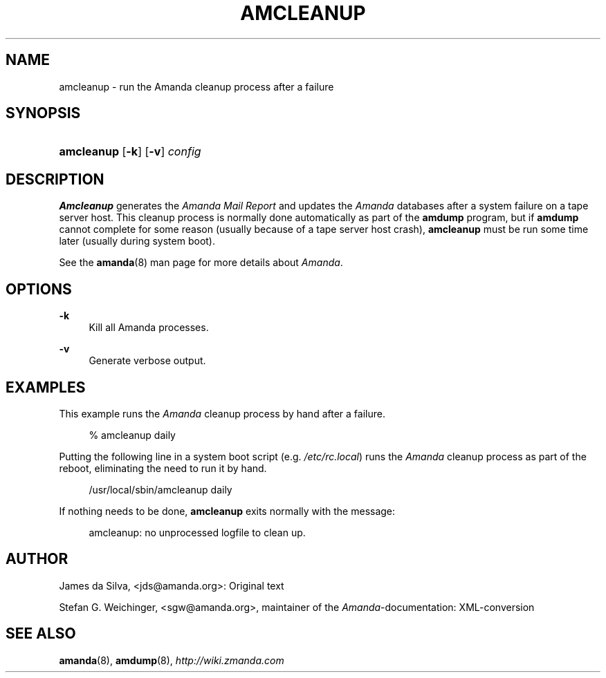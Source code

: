 .\"     Title: amcleanup
.\"    Author: 
.\" Generator: DocBook XSL Stylesheets v1.73.2 <http://docbook.sf.net/>
.\"      Date: 05/14/2008
.\"    Manual: 
.\"    Source: 
.\"
.TH "AMCLEANUP" "8" "05/14/2008" "" ""
.\" disable hyphenation
.nh
.\" disable justification (adjust text to left margin only)
.ad l
.SH "NAME"
amcleanup - run the Amanda cleanup process after a failure
.SH "SYNOPSIS"
.HP 10
\fBamcleanup\fR [\fB\-k\fR] [\fB\-v\fR] \fIconfig\fR
.SH "DESCRIPTION"
.PP
\fBAmcleanup\fR
generates the
\fI\fIAmanda\fR\fR\fI Mail Report\fR
and updates the
\fIAmanda\fR
databases after a system failure on a tape server host\. This cleanup process is normally done automatically as part of the
\fBamdump\fR
program, but if
\fBamdump\fR
cannot complete for some reason (usually because of a tape server host crash),
\fBamcleanup\fR
must be run some time later (usually during system boot)\.
.PP
See the
\fBamanda\fR(8)
man page for more details about
\fIAmanda\fR\.
.SH "OPTIONS"
.PP
\fB\-k\fR
.RS 4
Kill all Amanda processes\.
.RE
.PP
\fB\-v\fR
.RS 4
Generate verbose output\.
.RE
.SH "EXAMPLES"
.PP
This example runs the
\fIAmanda\fR
cleanup process by hand after a failure\.
.sp
.RS 4
.nf
% amcleanup daily
.fi
.RE
.PP
Putting the following line in a system boot script (e\.g\.
\fI/etc/rc\.local\fR) runs the
\fIAmanda\fR
cleanup process as part of the reboot, eliminating the need to run it by hand\.
.sp
.RS 4
.nf
/usr/local/sbin/amcleanup daily
.fi
.RE
.PP
If nothing needs to be done,
\fBamcleanup\fR
exits normally with the message:
.sp
.RS 4
.nf
amcleanup: no unprocessed logfile to clean up\.
.fi
.RE
.SH "AUTHOR"
.PP
James da Silva,
<jds@amanda\.org>: Original text
.PP
Stefan G\. Weichinger,
<sgw@amanda\.org>, maintainer of the
\fIAmanda\fR\-documentation: XML\-conversion
.SH "SEE ALSO"
.PP
\fBamanda\fR(8),
\fBamdump\fR(8),
\fI\%http://wiki.zmanda.com\fR
